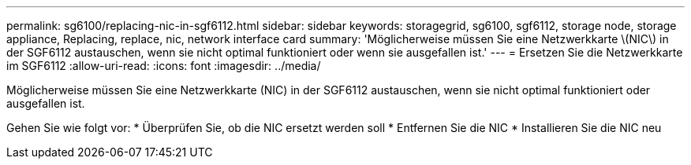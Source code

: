 ---
permalink: sg6100/replacing-nic-in-sgf6112.html 
sidebar: sidebar 
keywords: storagegrid, sg6100, sgf6112, storage node, storage appliance, Replacing, replace, nic, network interface card 
summary: 'Möglicherweise müssen Sie eine Netzwerkkarte \(NIC\) in der SGF6112 austauschen, wenn sie nicht optimal funktioniert oder wenn sie ausgefallen ist.' 
---
= Ersetzen Sie die Netzwerkkarte im SGF6112
:allow-uri-read: 
:icons: font
:imagesdir: ../media/


[role="lead"]
Möglicherweise müssen Sie eine Netzwerkkarte (NIC) in der SGF6112 austauschen, wenn sie nicht optimal funktioniert oder ausgefallen ist.

Gehen Sie wie folgt vor: * Überprüfen Sie, ob die NIC ersetzt werden soll * Entfernen Sie die NIC * Installieren Sie die NIC neu
